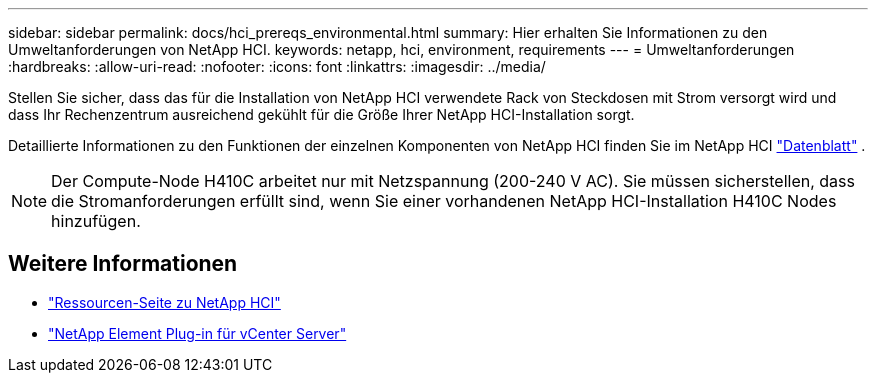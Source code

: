 ---
sidebar: sidebar 
permalink: docs/hci_prereqs_environmental.html 
summary: Hier erhalten Sie Informationen zu den Umweltanforderungen von NetApp HCI. 
keywords: netapp, hci, environment, requirements 
---
= Umweltanforderungen
:hardbreaks:
:allow-uri-read: 
:nofooter: 
:icons: font
:linkattrs: 
:imagesdir: ../media/


[role="lead"]
Stellen Sie sicher, dass das für die Installation von NetApp HCI verwendete Rack von Steckdosen mit Strom versorgt wird und dass Ihr Rechenzentrum ausreichend gekühlt für die Größe Ihrer NetApp HCI-Installation sorgt.

Detaillierte Informationen zu den Funktionen der einzelnen Komponenten von NetApp HCI finden Sie im NetApp HCI https://www.netapp.com/pdf.html?item=/media/7977-ds-3881.pdf["Datenblatt"^] .


NOTE: Der Compute-Node H410C arbeitet nur mit Netzspannung (200-240 V AC). Sie müssen sicherstellen, dass die Stromanforderungen erfüllt sind, wenn Sie einer vorhandenen NetApp HCI-Installation H410C Nodes hinzufügen.

[discrete]
== Weitere Informationen

* https://www.netapp.com/hybrid-cloud/hci-documentation/["Ressourcen-Seite zu NetApp HCI"^]
* https://docs.netapp.com/us-en/vcp/index.html["NetApp Element Plug-in für vCenter Server"^]

